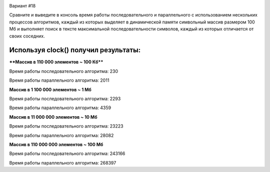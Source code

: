 .. image:: https://app.travis-ci.com/Vazhid/HW_2.svg?branch=other
    :target: https://app.travis-ci.com/Vazhid/HW_2
    
Вариант #18

Сравните и выведите в консоль время работы последовательного и параллельного с использованием нескольких процессов алгоритмов, каждый из которых выделяет в 
динамической памяти символьный массив размером 100 Мб и выполняет поиск в тексте максимальной последовательности символов, каждый из которых отличается от своих 
соседних.

Используя clock() получил результаты:
____________________________________
****Массив в 110 000 элементов ~ 100 Кб****


Время работы последовательного алгоритма: 230

Время работы параллельного алгоритма: 2011


**Массив в 1 100 000 элементов ~ 1 Мб**


Время работы последовательного алгоритма: 2293

Время работы параллельного алгоритма: 4359


**Массив в 11 000 000 элементов ~ 10 Мб**


Время работы последовательного алгоритма: 23223

Время работы параллельного алгоритма: 28082


**Массив в 110 000 000 элементов ~ 100 Мб**


Время работы последовательного алгоритма: 243166

Время работы параллельного алгоритма: 268397
